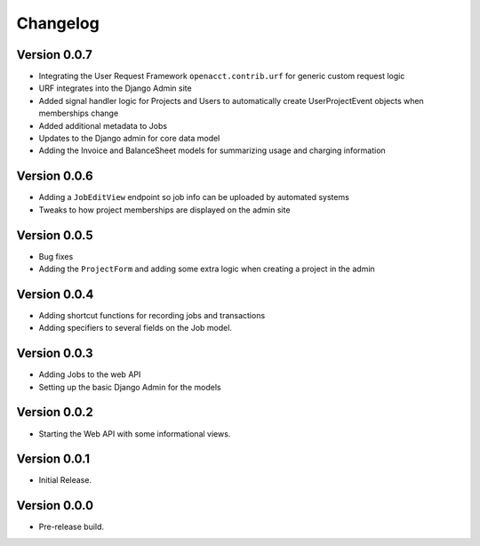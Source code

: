 ===========
 Changelog
===========

Version 0.0.7
-------------

- Integrating the User Request Framework ``openacct.contrib.urf`` for generic custom request logic
- URF integrates into the Django Admin site
- Added signal handler logic for Projects and Users to automatically create UserProjectEvent objects when memberships change
- Added additional metadata to Jobs
- Updates to the Django admin for core data model
- Adding the Invoice and BalanceSheet models for summarizing usage and charging information

Version 0.0.6
-------------

- Adding a ``JobEditView`` endpoint so job info can be uploaded by automated systems
- Tweaks to how project memberships are displayed on the admin site

Version 0.0.5
-------------

- Bug fixes
- Adding the ``ProjectForm`` and adding some extra logic when creating a project in the admin

Version 0.0.4
-------------

- Adding shortcut functions for recording jobs and transactions
- Adding specifiers to several fields on the Job model.

Version 0.0.3
-------------

- Adding Jobs to the web API
- Setting up the basic Django Admin for the models

Version 0.0.2
-------------

- Starting the Web API with some informational views.

Version 0.0.1
-------------

- Initial Release.


Version 0.0.0
-------------

- Pre-release build.
